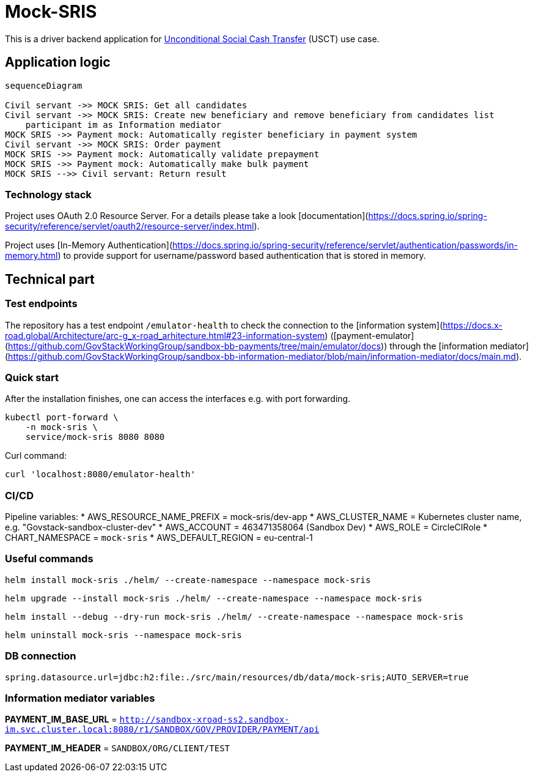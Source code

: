 = Mock-SRIS

This is a driver backend application for
https://github.com/GovStackWorkingGroup/product-use-cases/blob/main/product-use-case/inst-1-unconditional-social-cash-transfer.md[Unconditional Social Cash Transfer]
(USCT) use case.


== Application logic
[mermaid]
----
sequenceDiagram

Civil servant ->> MOCK SRIS: Get all candidates
Civil servant ->> MOCK SRIS: Create new beneficiary and remove beneficiary from candidates list
    participant im as Information mediator
MOCK SRIS ->> Payment mock: Automatically register beneficiary in payment system
Civil servant ->> MOCK SRIS: Order payment
MOCK SRIS ->> Payment mock: Automatically validate prepayment
MOCK SRIS ->> Payment mock: Automatically make bulk payment
MOCK SRIS -->> Civil servant: Return result
----

=== Technology stack
Project uses OAuth 2.0 Resource Server. For a details please take a look [documentation](https://docs.spring.io/spring-security/reference/servlet/oauth2/resource-server/index.html).

Project uses [In-Memory Authentication](https://docs.spring.io/spring-security/reference/servlet/authentication/passwords/in-memory.html) to provide support for username/password based authentication that is stored in memory.

== Technical part

=== Test endpoints
The repository has a test endpoint `/emulator-health` to check the connection to the [information system](https://docs.x-road.global/Architecture/arc-g_x-road_arhitecture.html#23-information-system)
([payment-emulator](https://github.com/GovStackWorkingGroup/sandbox-bb-payments/tree/main/emulator/docs)) through the
[information mediator](https://github.com/GovStackWorkingGroup/sandbox-bb-information-mediator/blob/main/information-mediator/docs/main.md).

=== Quick start
After the installation finishes, one can access the interfaces e.g. with port forwarding.

[source, shell]
----
kubectl port-forward \
    -n mock-sris \
    service/mock-sris 8080 8080
----

Curl command:

`curl 'localhost:8080/emulator-health'`

=== CI/CD
Pipeline variables:
* AWS_RESOURCE_NAME_PREFIX = mock-sris/dev-app
* AWS_CLUSTER_NAME = Kubernetes cluster name, e.g. "Govstack-sandbox-cluster-dev"
* AWS_ACCOUNT = 463471358064 (Sandbox Dev)
* AWS_ROLE = CircleCIRole
* CHART_NAMESPACE = `mock-sris`
* AWS_DEFAULT_REGION = eu-central-1

=== Useful commands

[source, shell]
----
helm install mock-sris ./helm/ --create-namespace --namespace mock-sris
----

[source, shell]
----
helm upgrade --install mock-sris ./helm/ --create-namespace --namespace mock-sris
----

[source, shell]
----
helm install --debug --dry-run mock-sris ./helm/ --create-namespace --namespace mock-sris
----

----
helm uninstall mock-sris --namespace mock-sris
----

=== DB connection
`spring.datasource.url=jdbc:h2:file:./src/main/resources/db/data/mock-sris;AUTO_SERVER=true`

=== Information mediator variables

**PAYMENT_IM_BASE_URL** = `http://sandbox-xroad-ss2.sandbox-im.svc.cluster.local:8080/r1/SANDBOX/GOV/PROVIDER/PAYMENT/api`

**PAYMENT_IM_HEADER** = `SANDBOX/ORG/CLIENT/TEST`